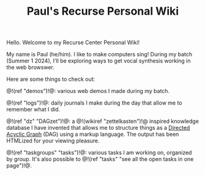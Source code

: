 #+TITLE: Paul's Recurse Personal Wiki

Hello. Welcome to my Recurse Center Personal Wiki!

My name is Paul (he/him). I like to make computers sing!
During my batch (Summer 1 2024),
I'll be exploring ways to get vocal synthesis working
in the web browswer.

Here are some things to check out:

@!(ref "demos")!@: various web demos I made during my
batch.

@!(ref "logs")!@: daily journals I make during
the day that allow me to remember what I did.

@!(ref "dz" "DAGzet")!@: a @!(wikiref "zettelkasten")!@ inspired
knowledge database I have invented that allows me to structure things
as a [[https://en.wikipedia.org/wiki/Directed_acyclic_graph][Directed Acyclic Graph]]
(DAG) using a markup language. The output has been HTMLized
for your viewing pleasure.

@!(ref "taskgroups" "tasks")!@: various tasks I am working on, organized
by group. It's also possible to @!(ref "tasks"
"see all the open tasks in one page")!@.
